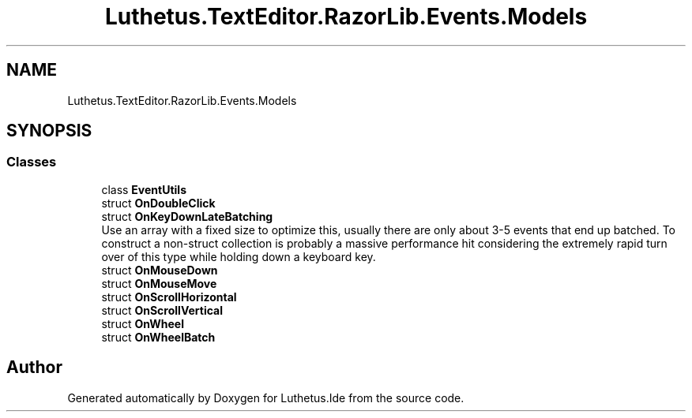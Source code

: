 .TH "Luthetus.TextEditor.RazorLib.Events.Models" 3 "Version 1.0.0" "Luthetus.Ide" \" -*- nroff -*-
.ad l
.nh
.SH NAME
Luthetus.TextEditor.RazorLib.Events.Models
.SH SYNOPSIS
.br
.PP
.SS "Classes"

.in +1c
.ti -1c
.RI "class \fBEventUtils\fP"
.br
.ti -1c
.RI "struct \fBOnDoubleClick\fP"
.br
.ti -1c
.RI "struct \fBOnKeyDownLateBatching\fP"
.br
.RI "Use an array with a fixed size to optimize this, usually there are only about 3-5 events that end up batched\&. To construct a non-struct collection is probably a massive performance hit considering the extremely rapid turn over of this type while holding down a keyboard key\&. "
.ti -1c
.RI "struct \fBOnMouseDown\fP"
.br
.ti -1c
.RI "struct \fBOnMouseMove\fP"
.br
.ti -1c
.RI "struct \fBOnScrollHorizontal\fP"
.br
.ti -1c
.RI "struct \fBOnScrollVertical\fP"
.br
.ti -1c
.RI "struct \fBOnWheel\fP"
.br
.ti -1c
.RI "struct \fBOnWheelBatch\fP"
.br
.in -1c
.SH "Author"
.PP 
Generated automatically by Doxygen for Luthetus\&.Ide from the source code\&.
